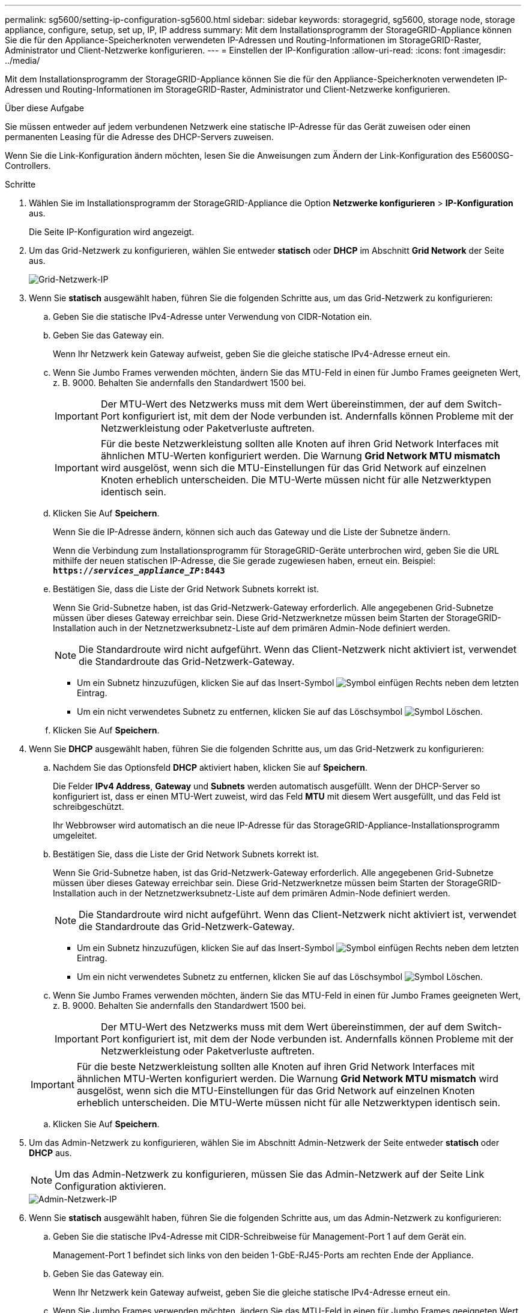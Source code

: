 ---
permalink: sg5600/setting-ip-configuration-sg5600.html 
sidebar: sidebar 
keywords: storagegrid, sg5600, storage node, storage appliance, configure, setup, set up, IP, IP address 
summary: Mit dem Installationsprogramm der StorageGRID-Appliance können Sie die für den Appliance-Speicherknoten verwendeten IP-Adressen und Routing-Informationen im StorageGRID-Raster, Administrator und Client-Netzwerke konfigurieren. 
---
= Einstellen der IP-Konfiguration
:allow-uri-read: 
:icons: font
:imagesdir: ../media/


[role="lead"]
Mit dem Installationsprogramm der StorageGRID-Appliance können Sie die für den Appliance-Speicherknoten verwendeten IP-Adressen und Routing-Informationen im StorageGRID-Raster, Administrator und Client-Netzwerke konfigurieren.

.Über diese Aufgabe
Sie müssen entweder auf jedem verbundenen Netzwerk eine statische IP-Adresse für das Gerät zuweisen oder einen permanenten Leasing für die Adresse des DHCP-Servers zuweisen.

Wenn Sie die Link-Konfiguration ändern möchten, lesen Sie die Anweisungen zum Ändern der Link-Konfiguration des E5600SG-Controllers.

.Schritte
. Wählen Sie im Installationsprogramm der StorageGRID-Appliance die Option *Netzwerke konfigurieren* > *IP-Konfiguration* aus.
+
Die Seite IP-Konfiguration wird angezeigt.

. Um das Grid-Netzwerk zu konfigurieren, wählen Sie entweder *statisch* oder *DHCP* im Abschnitt *Grid Network* der Seite aus.
+
image::../media/grid_network_static.png[Grid-Netzwerk-IP]

. Wenn Sie *statisch* ausgewählt haben, führen Sie die folgenden Schritte aus, um das Grid-Netzwerk zu konfigurieren:
+
.. Geben Sie die statische IPv4-Adresse unter Verwendung von CIDR-Notation ein.
.. Geben Sie das Gateway ein.
+
Wenn Ihr Netzwerk kein Gateway aufweist, geben Sie die gleiche statische IPv4-Adresse erneut ein.

.. Wenn Sie Jumbo Frames verwenden möchten, ändern Sie das MTU-Feld in einen für Jumbo Frames geeigneten Wert, z. B. 9000. Behalten Sie andernfalls den Standardwert 1500 bei.
+

IMPORTANT: Der MTU-Wert des Netzwerks muss mit dem Wert übereinstimmen, der auf dem Switch-Port konfiguriert ist, mit dem der Node verbunden ist. Andernfalls können Probleme mit der Netzwerkleistung oder Paketverluste auftreten.

+

IMPORTANT: Für die beste Netzwerkleistung sollten alle Knoten auf ihren Grid Network Interfaces mit ähnlichen MTU-Werten konfiguriert werden. Die Warnung *Grid Network MTU mismatch* wird ausgelöst, wenn sich die MTU-Einstellungen für das Grid Network auf einzelnen Knoten erheblich unterscheiden. Die MTU-Werte müssen nicht für alle Netzwerktypen identisch sein.

.. Klicken Sie Auf *Speichern*.
+
Wenn Sie die IP-Adresse ändern, können sich auch das Gateway und die Liste der Subnetze ändern.

+
Wenn die Verbindung zum Installationsprogramm für StorageGRID-Geräte unterbrochen wird, geben Sie die URL mithilfe der neuen statischen IP-Adresse, die Sie gerade zugewiesen haben, erneut ein. Beispiel: +
`*https://_services_appliance_IP_:8443*`

.. Bestätigen Sie, dass die Liste der Grid Network Subnets korrekt ist.
+
Wenn Sie Grid-Subnetze haben, ist das Grid-Netzwerk-Gateway erforderlich. Alle angegebenen Grid-Subnetze müssen über dieses Gateway erreichbar sein. Diese Grid-Netzwerknetze müssen beim Starten der StorageGRID-Installation auch in der Netznetzwerksubnetz-Liste auf dem primären Admin-Node definiert werden.

+

NOTE: Die Standardroute wird nicht aufgeführt. Wenn das Client-Netzwerk nicht aktiviert ist, verwendet die Standardroute das Grid-Netzwerk-Gateway.

+
*** Um ein Subnetz hinzuzufügen, klicken Sie auf das Insert-Symbol image:../media/icon_plus_sign_black_on_white.gif["Symbol einfügen"] Rechts neben dem letzten Eintrag.
*** Um ein nicht verwendetes Subnetz zu entfernen, klicken Sie auf das Löschsymbol image:../media/icon_nms_delete_new.gif["Symbol Löschen"].


.. Klicken Sie Auf *Speichern*.


. Wenn Sie *DHCP* ausgewählt haben, führen Sie die folgenden Schritte aus, um das Grid-Netzwerk zu konfigurieren:
+
.. Nachdem Sie das Optionsfeld *DHCP* aktiviert haben, klicken Sie auf *Speichern*.
+
Die Felder *IPv4 Address*, *Gateway* und *Subnets* werden automatisch ausgefüllt. Wenn der DHCP-Server so konfiguriert ist, dass er einen MTU-Wert zuweist, wird das Feld *MTU* mit diesem Wert ausgefüllt, und das Feld ist schreibgeschützt.

+
Ihr Webbrowser wird automatisch an die neue IP-Adresse für das StorageGRID-Appliance-Installationsprogramm umgeleitet.

.. Bestätigen Sie, dass die Liste der Grid Network Subnets korrekt ist.
+
Wenn Sie Grid-Subnetze haben, ist das Grid-Netzwerk-Gateway erforderlich. Alle angegebenen Grid-Subnetze müssen über dieses Gateway erreichbar sein. Diese Grid-Netzwerknetze müssen beim Starten der StorageGRID-Installation auch in der Netznetzwerksubnetz-Liste auf dem primären Admin-Node definiert werden.

+

NOTE: Die Standardroute wird nicht aufgeführt. Wenn das Client-Netzwerk nicht aktiviert ist, verwendet die Standardroute das Grid-Netzwerk-Gateway.

+
*** Um ein Subnetz hinzuzufügen, klicken Sie auf das Insert-Symbol image:../media/icon_plus_sign_black_on_white.gif["Symbol einfügen"] Rechts neben dem letzten Eintrag.
*** Um ein nicht verwendetes Subnetz zu entfernen, klicken Sie auf das Löschsymbol image:../media/icon_nms_delete_new.gif["Symbol Löschen"].


.. Wenn Sie Jumbo Frames verwenden möchten, ändern Sie das MTU-Feld in einen für Jumbo Frames geeigneten Wert, z. B. 9000. Behalten Sie andernfalls den Standardwert 1500 bei.
+

IMPORTANT: Der MTU-Wert des Netzwerks muss mit dem Wert übereinstimmen, der auf dem Switch-Port konfiguriert ist, mit dem der Node verbunden ist. Andernfalls können Probleme mit der Netzwerkleistung oder Paketverluste auftreten.

+

IMPORTANT: Für die beste Netzwerkleistung sollten alle Knoten auf ihren Grid Network Interfaces mit ähnlichen MTU-Werten konfiguriert werden. Die Warnung *Grid Network MTU mismatch* wird ausgelöst, wenn sich die MTU-Einstellungen für das Grid Network auf einzelnen Knoten erheblich unterscheiden. Die MTU-Werte müssen nicht für alle Netzwerktypen identisch sein.

.. Klicken Sie Auf *Speichern*.


. Um das Admin-Netzwerk zu konfigurieren, wählen Sie im Abschnitt Admin-Netzwerk der Seite entweder *statisch* oder *DHCP* aus.
+

NOTE: Um das Admin-Netzwerk zu konfigurieren, müssen Sie das Admin-Netzwerk auf der Seite Link Configuration aktivieren.

+
image::../media/admin_network_static.png[Admin-Netzwerk-IP]

. Wenn Sie *statisch* ausgewählt haben, führen Sie die folgenden Schritte aus, um das Admin-Netzwerk zu konfigurieren:
+
.. Geben Sie die statische IPv4-Adresse mit CIDR-Schreibweise für Management-Port 1 auf dem Gerät ein.
+
Management-Port 1 befindet sich links von den beiden 1-GbE-RJ45-Ports am rechten Ende der Appliance.

.. Geben Sie das Gateway ein.
+
Wenn Ihr Netzwerk kein Gateway aufweist, geben Sie die gleiche statische IPv4-Adresse erneut ein.

.. Wenn Sie Jumbo Frames verwenden möchten, ändern Sie das MTU-Feld in einen für Jumbo Frames geeigneten Wert, z. B. 9000. Behalten Sie andernfalls den Standardwert 1500 bei.
+

IMPORTANT: Der MTU-Wert des Netzwerks muss mit dem Wert übereinstimmen, der auf dem Switch-Port konfiguriert ist, mit dem der Node verbunden ist. Andernfalls können Probleme mit der Netzwerkleistung oder Paketverluste auftreten.

.. Klicken Sie Auf *Speichern*.
+
Wenn Sie die IP-Adresse ändern, können sich auch das Gateway und die Liste der Subnetze ändern.

+
Wenn die Verbindung zum Installationsprogramm für StorageGRID-Geräte unterbrochen wird, geben Sie die URL mithilfe der neuen statischen IP-Adresse, die Sie gerade zugewiesen haben, erneut ein. Beispiel: +
`*https://_services_appliance_:8443*`

.. Bestätigen Sie, dass die Liste der Admin-Netzwerk-Subnetze korrekt ist.
+
Sie müssen überprüfen, ob alle Subnetze über das von Ihnen angegebene Gateway erreicht werden können.

+

NOTE: Die Standardroute kann nicht zur Verwendung des Admin-Netzwerk-Gateways verwendet werden.

+
*** Um ein Subnetz hinzuzufügen, klicken Sie auf das Insert-Symbol image:../media/icon_plus_sign_black_on_white.gif["Symbol einfügen"] Rechts neben dem letzten Eintrag.
*** Um ein nicht verwendetes Subnetz zu entfernen, klicken Sie auf das Löschsymbol image:../media/icon_nms_delete_new.gif["Symbol Löschen"].


.. Klicken Sie Auf *Speichern*.


. Wenn Sie *DHCP* ausgewählt haben, führen Sie die folgenden Schritte aus, um das Admin-Netzwerk zu konfigurieren:
+
.. Nachdem Sie das Optionsfeld *DHCP* aktiviert haben, klicken Sie auf *Speichern*.
+
Die Felder *IPv4 Address*, *Gateway* und *Subnets* werden automatisch ausgefüllt. Wenn der DHCP-Server so konfiguriert ist, dass er einen MTU-Wert zuweist, wird das Feld *MTU* mit diesem Wert ausgefüllt, und das Feld ist schreibgeschützt.

+
Ihr Webbrowser wird automatisch an die neue IP-Adresse für das StorageGRID-Appliance-Installationsprogramm umgeleitet.

.. Bestätigen Sie, dass die Liste der Admin-Netzwerk-Subnetze korrekt ist.
+
Sie müssen überprüfen, ob alle Subnetze über das von Ihnen angegebene Gateway erreicht werden können.

+

NOTE: Die Standardroute kann nicht zur Verwendung des Admin-Netzwerk-Gateways verwendet werden.

+
*** Um ein Subnetz hinzuzufügen, klicken Sie auf das Insert-Symbol image:../media/icon_plus_sign_black_on_white.gif["Symbol einfügen"] Rechts neben dem letzten Eintrag.
*** Um ein nicht verwendetes Subnetz zu entfernen, klicken Sie auf das Löschsymbol image:../media/icon_nms_delete_new.gif["Symbol Löschen"].


.. Wenn Sie Jumbo Frames verwenden möchten, ändern Sie das MTU-Feld in einen für Jumbo Frames geeigneten Wert, z. B. 9000. Behalten Sie andernfalls den Standardwert 1500 bei.
+

IMPORTANT: Der MTU-Wert des Netzwerks muss mit dem Wert übereinstimmen, der auf dem Switch-Port konfiguriert ist, mit dem der Node verbunden ist. Andernfalls können Probleme mit der Netzwerkleistung oder Paketverluste auftreten.

.. Klicken Sie Auf *Speichern*.


. Um das Client-Netzwerk zu konfigurieren, wählen Sie entweder *statisch* oder *DHCP* im Abschnitt *Client-Netzwerk* der Seite aus.
+

NOTE: Um das Client-Netzwerk zu konfigurieren, müssen Sie das Client-Netzwerk auf der Seite Link Configuration aktivieren.

+
image::../media/client_network_static.png[Client-Netzwerk-IP]

. Wenn Sie *statisch* ausgewählt haben, führen Sie die folgenden Schritte aus, um das Client-Netzwerk zu konfigurieren:
+
.. Geben Sie die statische IPv4-Adresse unter Verwendung von CIDR-Notation ein.
.. Klicken Sie Auf *Speichern*.
.. Vergewissern Sie sich, dass die IP-Adresse für das Client-Netzwerk-Gateway korrekt ist.
+

NOTE: Wenn das Client-Netzwerk aktiviert ist, wird die Standardroute angezeigt. Die Standardroute verwendet das Client-Netzwerk-Gateway und kann nicht auf eine andere Schnittstelle verschoben werden, während das Client-Netzwerk aktiviert ist.

.. Wenn Sie Jumbo Frames verwenden möchten, ändern Sie das MTU-Feld in einen für Jumbo Frames geeigneten Wert, z. B. 9000. Behalten Sie andernfalls den Standardwert 1500 bei.
+

IMPORTANT: Der MTU-Wert des Netzwerks muss mit dem Wert übereinstimmen, der auf dem Switch-Port konfiguriert ist, mit dem der Node verbunden ist. Andernfalls können Probleme mit der Netzwerkleistung oder Paketverluste auftreten.

.. Klicken Sie Auf *Speichern*.


. Wenn Sie *DHCP* ausgewählt haben, führen Sie die folgenden Schritte aus, um das Client-Netzwerk zu konfigurieren:
+
.. Nachdem Sie das Optionsfeld *DHCP* aktiviert haben, klicken Sie auf *Speichern*.
+
Die Felder *IPv4 Address* und *Gateway* werden automatisch ausgefüllt. Wenn der DHCP-Server so konfiguriert ist, dass er einen MTU-Wert zuweist, wird das Feld *MTU* mit diesem Wert ausgefüllt, und das Feld ist schreibgeschützt.

+
Ihr Webbrowser wird automatisch an die neue IP-Adresse für das StorageGRID-Appliance-Installationsprogramm umgeleitet.

.. Vergewissern Sie sich, dass das Gateway korrekt ist.
+

NOTE: Wenn das Client-Netzwerk aktiviert ist, wird die Standardroute angezeigt. Die Standardroute verwendet das Client-Netzwerk-Gateway und kann nicht auf eine andere Schnittstelle verschoben werden, während das Client-Netzwerk aktiviert ist.

.. Wenn Sie Jumbo Frames verwenden möchten, ändern Sie das MTU-Feld in einen für Jumbo Frames geeigneten Wert, z. B. 9000. Behalten Sie andernfalls den Standardwert 1500 bei.
+

IMPORTANT: Der MTU-Wert des Netzwerks muss mit dem Wert übereinstimmen, der auf dem Switch-Port konfiguriert ist, mit dem der Node verbunden ist. Andernfalls können Probleme mit der Netzwerkleistung oder Paketverluste auftreten.





.Verwandte Informationen
link:changing-link-configuration-of-e5600sg-controller.html["Ändern der Link-Konfiguration des E5600SG-Controllers"]

